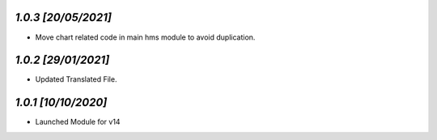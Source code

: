 `1.0.3                                                       [20/05/2021]`
***************************************************************************
- Move chart related code in main hms module to avoid duplication.

`1.0.2                                                       [29/01/2021]`
***************************************************************************
- Updated Translated File.

`1.0.1                                                        [10/10/2020]`
***************************************************************************
- Launched Module for v14